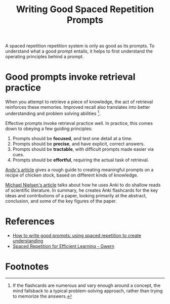 :PROPERTIES:
:ID:       5e5266ce-c878-43b1-95ef-c9b009b8ee6b
:END:
#+title: Writing Good Spaced Repetition Prompts

A spaced repetition repetition system is only as good as its prompts. To
understand what a good prompt entails, it helps to first understand the
operating principles behind a prompt.

* Good prompts invoke retrieval practice

When you attempt to retrieve a piece of knowledge, the act of retrieval
reinforces these memories. Improved recall also translates into better
understanding and problem solving abilities [fn:1].

Effective prompts invoke retrieval practice well. In practice, this comes down
to obeying a few guiding principles:

1. Prompts should be *focused*, and test one detail at a time.
2. Prompts should be *precise*, and have explicit, correct answers.
3. Prompts should be *tractable*, with difficult prompts made easier via cues.
4. Prompts should be *effortful*, requiring the actual task of retrieval.

[[https://andymatuschak.org/prompts/][Andy's article]] gives a rough guide to creating meaningful prompts on a recipe of
chicken stock, based on different kinds of knowledge.

[[http://augmentingcognition.com/ltm.html][Michael Nielsen's article]] talks about how he uses Anki to do shallow reads of
scientific literature. In summary, he creates Anki flashcards for the key ideas
and contributions of a paper, looking primarily at the abstract, conclusion, and
some of the key figures of the paper.

* References
- [[https://andymatuschak.org/prompts/][How to write good prompts: using spaced repetition to create understanding]]
- [[https://www.gwern.net/Spaced-repetition][Spaced Repetition for Efficient Learning - Gwern]]

* Footnotes

[fn:1] If the flashcards are numerous and vary enough around a concept, the mind fallsback to a typical problem-solving approach, rather than trying to memorize the answers.
